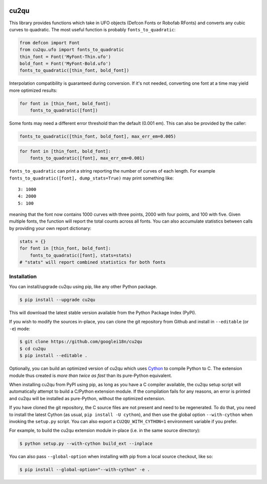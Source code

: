 |Build Status| |PyPI Version| |Coverage|

cu2qu
=====

This library provides functions which take in UFO objects (Defcon Fonts
or Robofab RFonts) and converts any cubic curves to quadratic. The most
useful function is probably ``fonts_to_quadratic``:

.. code:: python

    from defcon import Font
    from cu2qu.ufo import fonts_to_quadratic
    thin_font = Font('MyFont-Thin.ufo')
    bold_font = Font('MyFont-Bold.ufo')
    fonts_to_quadratic([thin_font, bold_font])

Interpolation compatibility is guaranteed during conversion. If it's not
needed, converting one font at a time may yield more optimized results:

.. code:: python

    for font in [thin_font, bold_font]:
        fonts_to_quadratic([font])

Some fonts may need a different error threshold than the default (0.001
em). This can also be provided by the caller:

.. code:: python

    fonts_to_quadratic([thin_font, bold_font], max_err_em=0.005)

.. code:: python

    for font in [thin_font, bold_font]:
        fonts_to_quadratic([font], max_err_em=0.001)

``fonts_to_quadratic`` can print a string reporting the number of curves
of each length. For example
``fonts_to_quadratic([font], dump_stats=True)`` may print something
like:

::

    3: 1000
    4: 2000
    5: 100

meaning that the font now contains 1000 curves with three points, 2000
with four points, and 100 with five. Given multiple fonts, the function
will report the total counts across all fonts. You can also accumulate
statistics between calls by providing your own report dictionary:

.. code:: python

    stats = {}
    for font in [thin_font, bold_font]:
        fonts_to_quadratic([font], stats=stats)
    # "stats" will report combined statistics for both fonts

Installation
------------

You can install/upgrade cu2qu using pip, like any other Python package.

.. code:: sh

    $ pip install --upgrade cu2qu

This will download the latest stable version available from the Python
Package Index (PyPI).

If you wish to modify the sources in-place, you can clone the git repository
from Github and install in ``--editable`` (or ``-e``) mode:

.. code:: sh

    $ git clone https://github.com/googlei18n/cu2qu
    $ cd cu2qu
    $ pip install --editable .

Optionally, you can build an optimized version of cu2qu which uses Cython_
to compile Python to C. The extension module thus created is *more than
twice as fast* than its pure-Python equivalent.

When installing cu2qu from PyPI using pip, as long as you have a C compiler
available, the cu2qu setup script will automatically attempt to build a
C/Python extension module. If the compilation fails for any reasons, an error
is printed and cu2qu will be installed as pure-Python, without the optimized
extension.

If you have cloned the git repository, the C source files are not present and
need to be regenerated. To do that, you need to install the latest Cython
(as usual, ``pip install -U cython``), and then use the global option
``--with-cython`` when invoking the ``setup.py`` script. You can also export
a ``CU2QU_WITH_CYTHON=1`` environment variable if you prefer.

For example, to build the cu2qu extension module in-place (i.e. in the same
source directory):

.. code:: sh

    $ python setup.py --with-cython build_ext --inplace

You can also pass ``--global-option`` when installing with pip from a local
source checkout, like so:

.. code:: sh

    $ pip install --global-option="--with-cython" -e .


.. _Cython: https://github.com/cython/cython
.. |Build Status| image:: https://travis-ci.org/googlei18n/cu2qu.svg
   :target: https://travis-ci.org/googlei18n/cu2qu
.. |PyPI Version| image:: https://img.shields.io/pypi/v/cu2qu.svg
   :target: https://pypi.org/project/cu2qu/
.. |Coverage| image:: https://codecov.io/gh/googlei18n/cu2qu/branch/master/graph/badge.svg
   :target: https://codecov.io/gh/googlei18n/cu2qu
